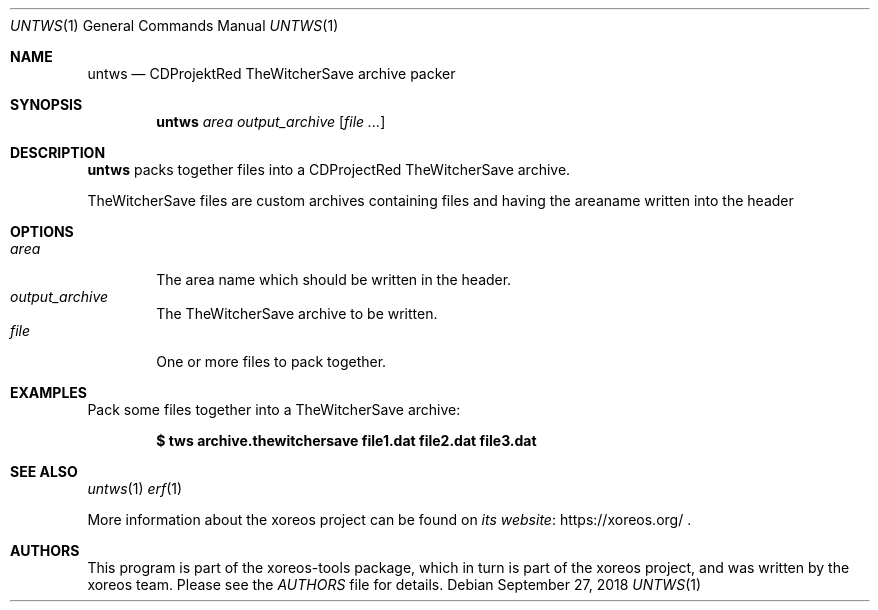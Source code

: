 .Dd September 27, 2018
.Dt UNTWS 1
.Os
.Sh NAME
.Nm untws
.Nd CDProjektRed TheWitcherSave archive packer
.Sh SYNOPSIS
.Nm untws
.Ar area
.Ar output_archive
.Op Ar
.Sh DESCRIPTION
.Nm
packs together files into a CDProjectRed TheWitcherSave archive.
.Pp
TheWitcherSave files are custom archives containing files and having the areaname written into the header
.Sh OPTIONS
.Bl -tag -width xxxx -compact
.It Ar area
The area name which should be written in the header.
.It Ar output_archive
The TheWitcherSave archive to be written.
.It Ar file
One or more files to pack together.
.El
.Sh EXAMPLES
Pack some files together into a TheWitcherSave archive:
.Pp
.Dl $ tws archive.thewitchersave file1.dat file2.dat file3.dat
.Sh SEE ALSO
.Xr untws 1
.Xr erf 1
.Pp
More information about the xoreos project can be found on
.Lk https://xoreos.org/ "its website"
.Ns .
.Sh AUTHORS
This program is part of the xoreos-tools package, which in turn is
part of the xoreos project, and was written by the xoreos team.
Please see the
.Pa AUTHORS
file for details.
